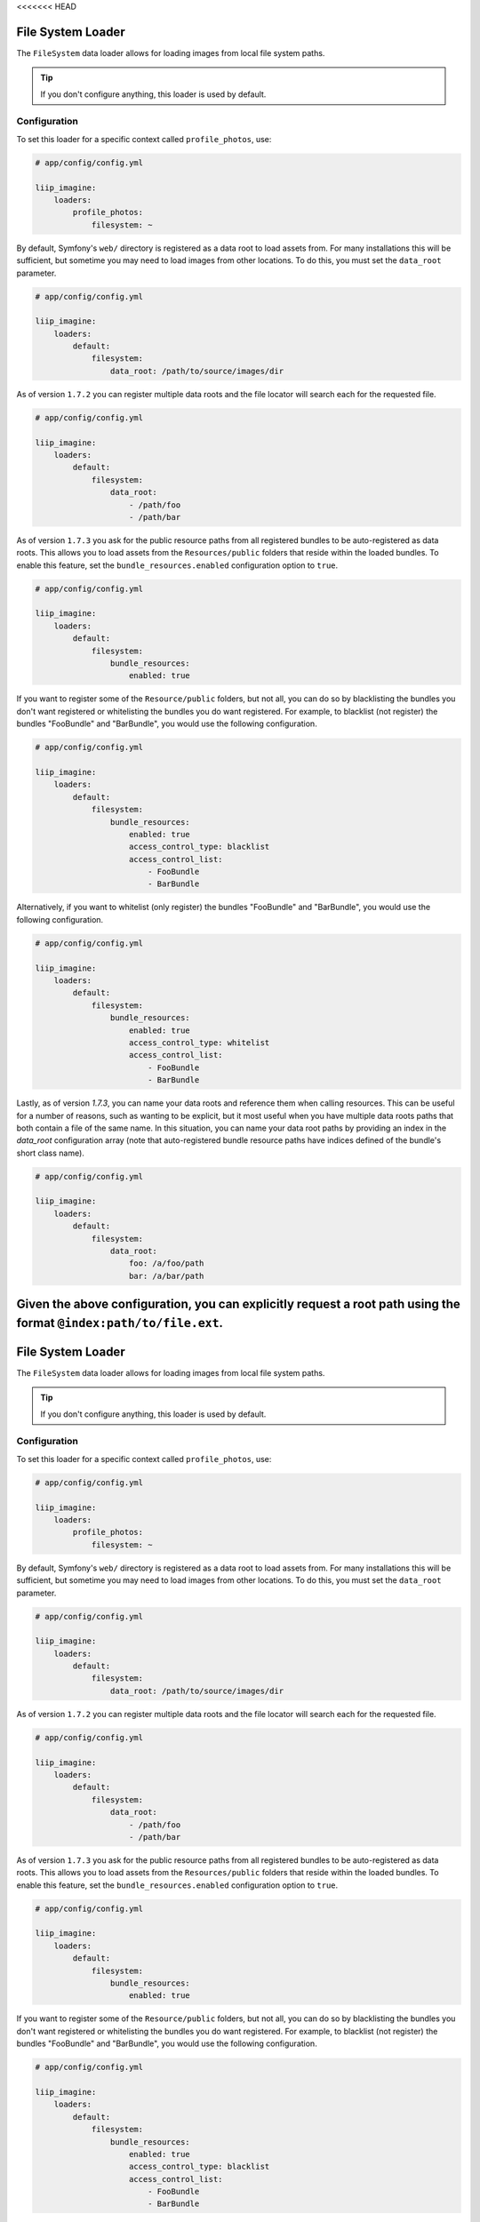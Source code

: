 <<<<<<< HEAD

.. _data-loaders-filesystem:

File System Loader
==================

The ``FileSystem`` data loader allows for loading images from local file system paths.

.. tip::

    If you don't configure anything, this loader is used by default.


Configuration
-------------

To set this loader for a specific context called ``profile_photos``, use:

.. code-block:: yaml

    # app/config/config.yml

    liip_imagine:
        loaders:
            profile_photos:
                filesystem: ~

By default, Symfony's ``web/`` directory is registered as a data root to load
assets from. For many installations this will be sufficient, but sometime you
may need to load images from other locations. To do this, you must set the
``data_root`` parameter.

.. code-block:: yaml

    # app/config/config.yml

    liip_imagine:
        loaders:
            default:
                filesystem:
                    data_root: /path/to/source/images/dir


As of version ``1.7.2`` you can register multiple data roots and the file locator
will search each for the requested file.

.. code-block:: yaml

    # app/config/config.yml

    liip_imagine:
        loaders:
            default:
                filesystem:
                    data_root:
                        - /path/foo
                        - /path/bar

As of version ``1.7.3`` you ask for the public resource paths from all registered bundles
to be auto-registered as data roots. This allows you to load assets from the
``Resources/public`` folders that reside within the loaded bundles. To enable this
feature, set the ``bundle_resources.enabled`` configuration option to ``true``.

.. code-block:: yaml

    # app/config/config.yml

    liip_imagine:
        loaders:
            default:
                filesystem:
                    bundle_resources:
                        enabled: true

If you want to register some of the ``Resource/public`` folders, but not all, you can do
so by blacklisting the bundles you don't want registered or whitelisting the bundles you
do want registered. For example, to blacklist (not register) the bundles "FooBundle" and
"BarBundle", you would use the following configuration.

.. code-block:: yaml

    # app/config/config.yml

    liip_imagine:
        loaders:
            default:
                filesystem:
                    bundle_resources:
                        enabled: true
                        access_control_type: blacklist
                        access_control_list:
                            - FooBundle
                            - BarBundle

Alternatively, if you want to whitelist (only register) the bundles "FooBundle" and "BarBundle",
you would use the following configuration.

.. code-block:: yaml

    # app/config/config.yml

    liip_imagine:
        loaders:
            default:
                filesystem:
                    bundle_resources:
                        enabled: true
                        access_control_type: whitelist
                        access_control_list:
                            - FooBundle
                            - BarBundle

Lastly, as of version `1.7.3`, you can name your data roots and reference them when calling resources.
This can be useful for a number of reasons, such as wanting to be explicit, but it most useful when
you have multiple data roots paths that both contain a file of the same name. In this situation, you
can name your data root paths by providing an index in the `data_root` configuration array (note that
auto-registered bundle resource paths have indices defined of the bundle's short class name).

.. code-block:: yaml

    # app/config/config.yml

    liip_imagine:
        loaders:
            default:
                filesystem:
                    data_root:
                        foo: /a/foo/path
                        bar: /a/bar/path

Given the above configuration, you can explicitly request a root path using the format ``@index:path/to/file.ext``.
=======

.. _data-loaders-filesystem:

File System Loader
==================

The ``FileSystem`` data loader allows for loading images from local file system paths.

.. tip::

    If you don't configure anything, this loader is used by default.


Configuration
-------------

To set this loader for a specific context called ``profile_photos``, use:

.. code-block:: yaml

    # app/config/config.yml

    liip_imagine:
        loaders:
            profile_photos:
                filesystem: ~

By default, Symfony's ``web/`` directory is registered as a data root to load
assets from. For many installations this will be sufficient, but sometime you
may need to load images from other locations. To do this, you must set the
``data_root`` parameter.

.. code-block:: yaml

    # app/config/config.yml

    liip_imagine:
        loaders:
            default:
                filesystem:
                    data_root: /path/to/source/images/dir


As of version ``1.7.2`` you can register multiple data roots and the file locator
will search each for the requested file.

.. code-block:: yaml

    # app/config/config.yml

    liip_imagine:
        loaders:
            default:
                filesystem:
                    data_root:
                        - /path/foo
                        - /path/bar

As of version ``1.7.3`` you ask for the public resource paths from all registered bundles
to be auto-registered as data roots. This allows you to load assets from the
``Resources/public`` folders that reside within the loaded bundles. To enable this
feature, set the ``bundle_resources.enabled`` configuration option to ``true``.

.. code-block:: yaml

    # app/config/config.yml

    liip_imagine:
        loaders:
            default:
                filesystem:
                    bundle_resources:
                        enabled: true

If you want to register some of the ``Resource/public`` folders, but not all, you can do
so by blacklisting the bundles you don't want registered or whitelisting the bundles you
do want registered. For example, to blacklist (not register) the bundles "FooBundle" and
"BarBundle", you would use the following configuration.

.. code-block:: yaml

    # app/config/config.yml

    liip_imagine:
        loaders:
            default:
                filesystem:
                    bundle_resources:
                        enabled: true
                        access_control_type: blacklist
                        access_control_list:
                            - FooBundle
                            - BarBundle

Alternatively, if you want to whitelist (only register) the bundles "FooBundle" and "BarBundle",
you would use the following configuration.

.. code-block:: yaml

    # app/config/config.yml

    liip_imagine:
        loaders:
            default:
                filesystem:
                    bundle_resources:
                        enabled: true
                        access_control_type: whitelist
                        access_control_list:
                            - FooBundle
                            - BarBundle

Lastly, as of version `1.7.3`, you can name your data roots and reference them when calling resources.
This can be useful for a number of reasons, such as wanting to be explicit, but it most useful when
you have multiple data roots paths that both contain a file of the same name. In this situation, you
can name your data root paths by providing an index in the `data_root` configuration array (note that
auto-registered bundle resource paths have indices defined of the bundle's short class name).

.. code-block:: yaml

    # app/config/config.yml

    liip_imagine:
        loaders:
            default:
                filesystem:
                    data_root:
                        foo: /a/foo/path
                        bar: /a/bar/path

Given the above configuration, you can explicitly request a root path using the format ``@index:path/to/file.ext``.
>>>>>>> 920aea0ab65ee18c3c6889c75023fc25561a852b
For example, to request the file ``/a/foo/path/with/file.ext`` you can pass ``@foo:with/file.ext`` as the filename.